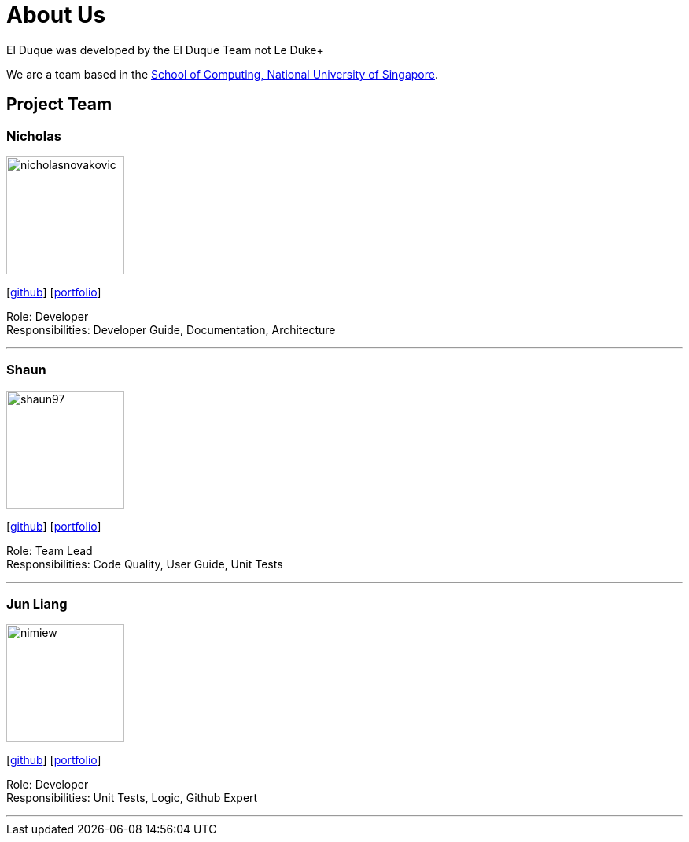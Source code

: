 = About Us
:site-section: AboutUs
:relfileprefix: team/
:imagesDir: images
:stylesDir: stylesheets

El Duque was developed by the El Duque Team not Le Duke+

We are a team based in the http://www.comp.nus.edu.sg[School of Computing, National University of Singapore].

== Project Team

=== Nicholas
image::nicholasnovakovic.png[width="150", align="left"]
{empty}[https://github.com/nicholasnovakovic[github]]  [<<AY1920S1-CS2113-T16-2-NicholasNovakovicPPP, portfolio>>]

Role: Developer + 
Responsibilities: Developer Guide, Documentation, Architecture

'''

=== Shaun
image::shaun97.png[width="150", align="left"]
{empty}[http://github.com/shaun97[github]]  [<<ShaunPPP, portfolio>>]

Role: Team Lead +
Responsibilities:  Code Quality, User Guide, Unit Tests

'''

=== Jun Liang
image::nimiew.png[width="150", align="left"]
{empty}[https://github.com/nimiew[github]] [<<AY1920S1-CS2113-T16-2-AngJunLiangPPP#, portfolio>>]

Role: Developer +
Responsibilities: Unit Tests, Logic, Github Expert

'''

